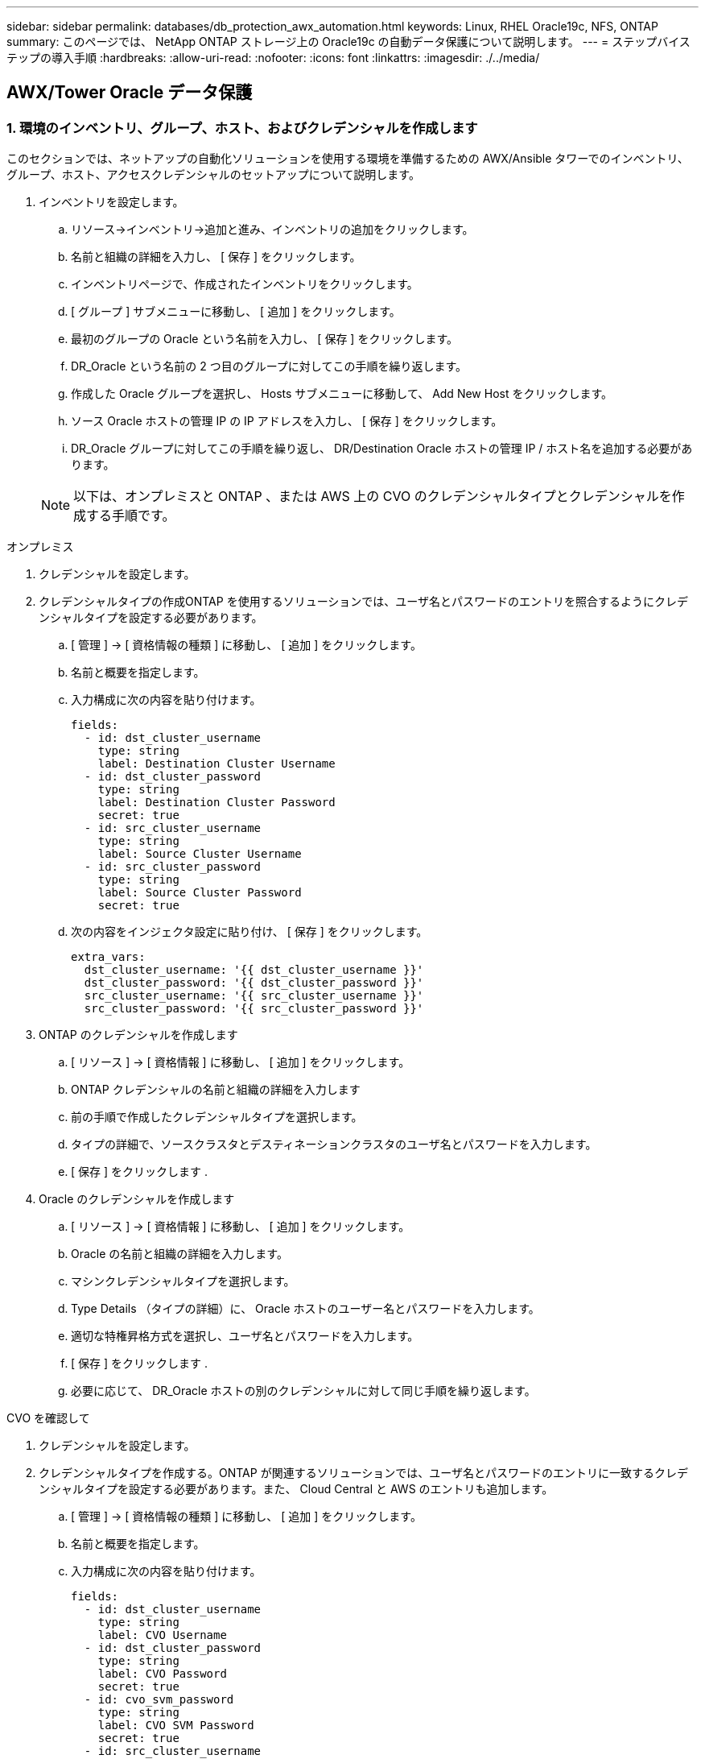 ---
sidebar: sidebar 
permalink: databases/db_protection_awx_automation.html 
keywords: Linux, RHEL Oracle19c, NFS, ONTAP 
summary: このページでは、 NetApp ONTAP ストレージ上の Oracle19c の自動データ保護について説明します。 
---
= ステップバイステップの導入手順
:hardbreaks:
:allow-uri-read: 
:nofooter: 
:icons: font
:linkattrs: 
:imagesdir: ./../media/




== AWX/Tower Oracle データ保護



=== 1. 環境のインベントリ、グループ、ホスト、およびクレデンシャルを作成します

このセクションでは、ネットアップの自動化ソリューションを使用する環境を準備するための AWX/Ansible タワーでのインベントリ、グループ、ホスト、アクセスクレデンシャルのセットアップについて説明します。

. インベントリを設定します。
+
.. リソース→インベントリ→追加と進み、インベントリの追加をクリックします。
.. 名前と組織の詳細を入力し、 [ 保存 ] をクリックします。
.. インベントリページで、作成されたインベントリをクリックします。
.. [ グループ ] サブメニューに移動し、 [ 追加 ] をクリックします。
.. 最初のグループの Oracle という名前を入力し、 [ 保存 ] をクリックします。
.. DR_Oracle という名前の 2 つ目のグループに対してこの手順を繰り返します。
.. 作成した Oracle グループを選択し、 Hosts サブメニューに移動して、 Add New Host をクリックします。
.. ソース Oracle ホストの管理 IP の IP アドレスを入力し、 [ 保存 ] をクリックします。
.. DR_Oracle グループに対してこの手順を繰り返し、 DR/Destination Oracle ホストの管理 IP / ホスト名を追加する必要があります。


+

NOTE: 以下は、オンプレミスと ONTAP 、または AWS 上の CVO のクレデンシャルタイプとクレデンシャルを作成する手順です。



[role="tabbed-block"]
====
.オンプレミス
--
. クレデンシャルを設定します。
. クレデンシャルタイプの作成ONTAP を使用するソリューションでは、ユーザ名とパスワードのエントリを照合するようにクレデンシャルタイプを設定する必要があります。
+
.. [ 管理 ] → [ 資格情報の種類 ] に移動し、 [ 追加 ] をクリックします。
.. 名前と概要を指定します。
.. 入力構成に次の内容を貼り付けます。
+
[source, cli]
----
fields:
  - id: dst_cluster_username
    type: string
    label: Destination Cluster Username
  - id: dst_cluster_password
    type: string
    label: Destination Cluster Password
    secret: true
  - id: src_cluster_username
    type: string
    label: Source Cluster Username
  - id: src_cluster_password
    type: string
    label: Source Cluster Password
    secret: true
----
.. 次の内容をインジェクタ設定に貼り付け、 [ 保存 ] をクリックします。
+
[source, cli]
----
extra_vars:
  dst_cluster_username: '{{ dst_cluster_username }}'
  dst_cluster_password: '{{ dst_cluster_password }}'
  src_cluster_username: '{{ src_cluster_username }}'
  src_cluster_password: '{{ src_cluster_password }}'
----


. ONTAP のクレデンシャルを作成します
+
.. [ リソース ] → [ 資格情報 ] に移動し、 [ 追加 ] をクリックします。
.. ONTAP クレデンシャルの名前と組織の詳細を入力します
.. 前の手順で作成したクレデンシャルタイプを選択します。
.. タイプの詳細で、ソースクラスタとデスティネーションクラスタのユーザ名とパスワードを入力します。
.. [ 保存 ] をクリックします .


. Oracle のクレデンシャルを作成します
+
.. [ リソース ] → [ 資格情報 ] に移動し、 [ 追加 ] をクリックします。
.. Oracle の名前と組織の詳細を入力します。
.. マシンクレデンシャルタイプを選択します。
.. Type Details （タイプの詳細）に、 Oracle ホストのユーザー名とパスワードを入力します。
.. 適切な特権昇格方式を選択し、ユーザ名とパスワードを入力します。
.. [ 保存 ] をクリックします .
.. 必要に応じて、 DR_Oracle ホストの別のクレデンシャルに対して同じ手順を繰り返します。




--
.CVO を確認して
--
. クレデンシャルを設定します。
. クレデンシャルタイプを作成する。ONTAP が関連するソリューションでは、ユーザ名とパスワードのエントリに一致するクレデンシャルタイプを設定する必要があります。また、 Cloud Central と AWS のエントリも追加します。
+
.. [ 管理 ] → [ 資格情報の種類 ] に移動し、 [ 追加 ] をクリックします。
.. 名前と概要を指定します。
.. 入力構成に次の内容を貼り付けます。
+
[source, cli]
----
fields:
  - id: dst_cluster_username
    type: string
    label: CVO Username
  - id: dst_cluster_password
    type: string
    label: CVO Password
    secret: true
  - id: cvo_svm_password
    type: string
    label: CVO SVM Password
    secret: true
  - id: src_cluster_username
    type: string
    label: Source Cluster Username
  - id: src_cluster_password
    type: string
    label: Source Cluster Password
    secret: true
  - id: regular_id
    type: string
    label: Cloud Central ID
    secret: true
  - id: email_id
    type: string
    label: Cloud Manager Email
    secret: true
  - id: cm_password
    type: string
    label: Cloud Manager Password
    secret: true
  - id: access_key
    type: string
    label: AWS Access Key
    secret: true
  - id: secret_key
    type: string
    label: AWS Secret Key
    secret: true
  - id: token
    type: string
    label: Cloud Central Refresh Token
    secret: true
----
.. 次の内容をインジェクタ構成に貼り付け、 [ 保存（ Save ） ] をクリックする。
+
[source, cli]
----
extra_vars:
  dst_cluster_username: '{{ dst_cluster_username }}'
  dst_cluster_password: '{{ dst_cluster_password }}'
  cvo_svm_password: '{{ cvo_svm_password }}'
  src_cluster_username: '{{ src_cluster_username }}'
  src_cluster_password: '{{ src_cluster_password }}'
  regular_id: '{{ regular_id }}'
  email_id: '{{ email_id }}'
  cm_password: '{{ cm_password }}'
  access_key: '{{ access_key }}'
  secret_key: '{{ secret_key }}'
  token: '{{ token }}'
----


. ONTAP / CVO / AWS のクレデンシャルを作成
+
.. [ リソース ] → [ 資格情報 ] に移動し、 [ 追加 ] をクリックします。
.. ONTAP クレデンシャルの名前と組織の詳細を入力します
.. 前の手順で作成したクレデンシャルタイプを選択します。
.. Type Details に、ソースクラスタと CVO クラスタ、 Cloud Central / Manager 、 AWS Access / Secret Key 、 Cloud Central Refresh Token のユーザ名とパスワードを入力します。
.. [ 保存 ] をクリックします .


. Oracle のクレデンシャルの作成（ソース）
+
.. [ リソース ] → [ 資格情報 ] に移動し、 [ 追加 ] をクリックします。
.. Oracle ホストの名前と組織の詳細を入力します
.. マシンクレデンシャルタイプを選択します。
.. Type Details （タイプの詳細）に、 Oracle ホストのユーザー名とパスワードを入力します。
.. 適切な特権昇格方式を選択し、ユーザ名とパスワードを入力します。
.. [ 保存 ] をクリックします .


. Oracle 保存先のクレデンシャルを作成します
+
.. [ リソース ] → [ 資格情報 ] に移動し、 [ 追加 ] をクリックします。
.. DR Oracle ホストの名前と組織の詳細を入力します
.. マシンクレデンシャルタイプを選択します。
.. Type Details に、ユーザ名（ ec2-user またはデフォルトの入力から変更した場合は、そのユーザ名）と SSH 秘密鍵を入力します
.. 適切な特権昇格方式（ sudo ）を選択し、必要に応じてユーザ名とパスワードを入力します。
.. [ 保存 ] をクリックします .




--
====


=== 2. プロジェクトを作成します

. [ リソース ] → [ プロジェクト ] に移動し、 [ 追加 ] をクリックします。
+
.. 名前と組織の詳細を入力します
.. Source Control Credential Type フィールドで Git を選択します。
.. 入力するコマンド <https://github.com/NetApp-Automation/na_oracle19c_data_protection.git>[] をソース管理 URL として指定します。
.. [ 保存 ] をクリックします .
.. ソースコードが変更されたときに、プロジェクトの同期が必要になることがあります。






=== 3. グローバル変数を設定します

このセクションで定義する変数は、すべての Oracle ホスト、データベース、および ONTAP クラスタに適用されます。

. 次の組み込みグローバル変数または変数フォームに環境固有のパラメータを入力します。
+

NOTE: 青の項目は、環境に合わせて変更する必要があります。

+
[role="tabbed-block"]
====
.オンプレミス
--

--
.CVO を確認して
--

--
====




=== 4. 自動化に関するハンドブック

実行する必要があるプレイブックは 4 つあります。

. 環境のセットアップに関するプレイブック：オンプレミス、 CVO
. Oracle バイナリとデータベースをスケジュールどおりにレプリケートする Playbook
. Oracle ログをスケジュールどおりにレプリケートするためのプレイブック
. デスティネーションホストでのデータベースのリカバリに関するプレイブック


[role="tabbed-block"]
====
.ONTAP/CVO セットアップ
--
ONTAP と CVO のセットアップ

. ジョブテンプレートを設定して起動します。
+
.. ジョブテンプレートを作成します。
+
... [ リソース ] → [ テンプレート ] → [ 追加 ] に移動し、 [ ジョブテンプレートの追加 ] をクリックします。
... 「 ONTAP/CVO Setup 」という名前を入力します
... ジョブタイプを選択します。 Run は、プレイブックに基づいてシステムを設定します。
... 対応するインベントリ、プロジェクト、プレイブック、およびクレデンシャルを選択します。
... オンプレミス環境用の ONTAP_setup.yml プレイブックを選択するか、 CVO-setup.yml を選択して CVO インスタンスにレプリケーションします。
... 手順 4 からコピーしたグローバル変数を YAML タブの Template Variables フィールドに貼り付けます。
... [ 保存 ] をクリックします .


.. ジョブテンプレートを起動します。
+
... [ リソース ] → [ テンプレート ] に移動します。
... 目的のテンプレートをクリックし、 [ 起動 ] をクリックします。
+

NOTE: このテンプレートを使用して、他のプレイブック用にコピーします。







--
.バイナリおよびデータベースボリュームのレプリケーション
--
バイナリおよびデータベースのレプリケーションマニュアルのスケジュール

. ジョブテンプレートを設定して起動します。
+
.. 以前に作成したジョブテンプレートをコピーします。
+
... [ リソース ] → [ テンプレート ] に移動します。
... 「 ONTAP/CVO Setup Template 」を探して、右端で「 Copy Template 」をクリックします
... コピーしたテンプレートで [ テンプレートの編集 ] をクリックし、名前を [ バイナリおよびデータベースのレプリケーションのマニュアル ] に変更します。
... テンプレートの同じインベントリ、プロジェクト、資格情報を保持します。
... 実行するプレイブックとして ora_replication_cg.yml を選択します。
... 変数は変更されませんが、 CVO クラスタの IP は変数 dst_cluster_ip に設定する必要があります。
... [ 保存 ] をクリックします .


.. ジョブテンプレートをスケジュールします。
+
... [ リソース ] → [ テンプレート ] に移動します。
... バイナリおよびデータベースのレプリケーション用プレイブックテンプレートをクリックし、一番上のオプションセットにあるスケジュールをクリックします。
... [ 追加 ] をクリックし、 [ バイナリおよびデータベースレプリケーションの名前スケジュールの追加 ] をクリックし、時間の開始時に [ 開始日時 ] を選択し、 [ ローカルタイムゾーン ] を選択して、 [ 実行頻度 ] をクリックします。実行頻度は、多くの場合、 SnapMirror レプリケーションが更新されます。
+

NOTE: ログボリュームのレプリケーション用に別のスケジュールが作成されるため、より頻繁にレプリケートできます。







--
.ログボリュームのレプリケーション
--
<stdin>で未解決のディレクティブ:../_iinclude/db_protection_log_replication.adoc[]

--
.データベースのリストアとリカバリ
--
ログ・レプリケーション・プレイブックのスケジュール

. ジョブテンプレートを設定して起動します。
+
.. 以前に作成したジョブテンプレートをコピーします。
+
... [ リソース ] → [ テンプレート ] に移動します。
... 「 ONTAP/CVO Setup Template 」を探して、右端で「 Copy Template 」をクリックします
... コピーしたテンプレートで [ テンプレートの編集 ] をクリックし、名前を [ リストアとリカバリプレイブック ] に変更します。
... テンプレートの同じインベントリ、プロジェクト、資格情報を保持します。
... 実行するプレイブックとして ora_recoveryyml を選択します。
... 変数は変更されませんが、 CVO クラスタの IP は変数 dst_cluster_ip に設定する必要があります。
... [ 保存 ] をクリックします .




+

NOTE: このプレイブックは、リモートサイトでデータベースをリストアする準備ができるまでは実行されません。



--
====


=== 5. Oracle データベースのリカバリ

. オンプレミスの本番 Oracle データベースのデータボリュームは、 NetApp SnapMirror レプリケーションを使用して、セカンダリデータセンターの冗長 ONTAP クラスタまたはパブリッククラウドの Cloud Volume ONTAP に保護されます。完全に構成されたディザスタリカバリ環境では、セカンダリデータセンターまたはパブリッククラウドのリカバリコンピューティングインスタンスがスタンバイ状態になり、災害発生時に本番データベースをリカバリできます。スタンバイコンピューティングインスタンスは、 OS カーネルパッチで paraellel アップデートを実行するか、ロックステップでアップグレードすることで、オンプレミスインスタンスと同期したままになります。
. この解決策で実証されている Oracle バイナリ・ボリュームは、ターゲット・インスタンスに複製され、ターゲット・インスタンスにマウントされて、 Oracle ソフトウェア・スタックが起動されます。この Oracle リカバリアプローチには、災害発生時に Oracle を新規にインストールした場合よりも優れています。Oracle のインストールは、現在のオンプレミスの本番ソフトウェアのインストールレベルやパッチレベルと完全に同期されていることが保証されます。ただし、 Oracle でのソフトウェアライセンスの構成によっては、リカバリサイトで複製された Oracle バイナリボリュームにソフトウェアライセンスが影響する場合とそうでない場合があります。ユーザは、 Oracle のライセンス要件を評価するために、ソフトウェアライセンス担当者に確認してから、同じ方法を使用することを推奨します。
. デスティネーションのスタンバイ Oracle ホストには、 Oracle の前提条件となる構成が設定されています。
. SnapMirror が切断され、ボリュームが書き込み可能になり、スタンバイ Oracle ホストにマウントされます。
. すべての DB ボリュームがスタンバイコンピューティングインスタンスにマウントされたあと、 Oracle リカバリモジュールは以下のタスクを実行して、リカバリサイトで Oracle をリカバリおよび起動します。
+
.. 制御ファイルを同期します。重要なデータベース制御ファイルを保護するために、異なるデータベースボリュームに Oracle 制御ファイルを重複して配置しました。1 つはデータボリューム上にあり、もう 1 つはログボリューム上にあります。データボリュームとログボリュームは異なる頻度でレプリケートされるため、リカバリ時に同期されません。
.. Oracle バイナリの再リンク： Oracle バイナリは新しいホストに再配置されるため、再リンクが必要です。
.. Oracle データベースのリカバリ：リカバリ・メカニズムは、 Oracle ログ・ボリューム内の最後に使用可能なアーカイブ・ログのシステム変更番号を制御ファイルから取得し、 Oracle データベースをリカバリして、障害発生時に DR サイトにレプリケートされたすべてのビジネス・トランザクションをリカバリします。次に、データベースが新しいインカネーションで起動され、リカバリサイトでユーザ接続とビジネストランザクションが実行されます。





NOTE: Recovering Playbook を実行する前に、次の情報を確認してください。 /etc/oratab および /etc/oraInst.loc を介して、ソース Oracle ホストからデスティネーションホストにコピーしてください
